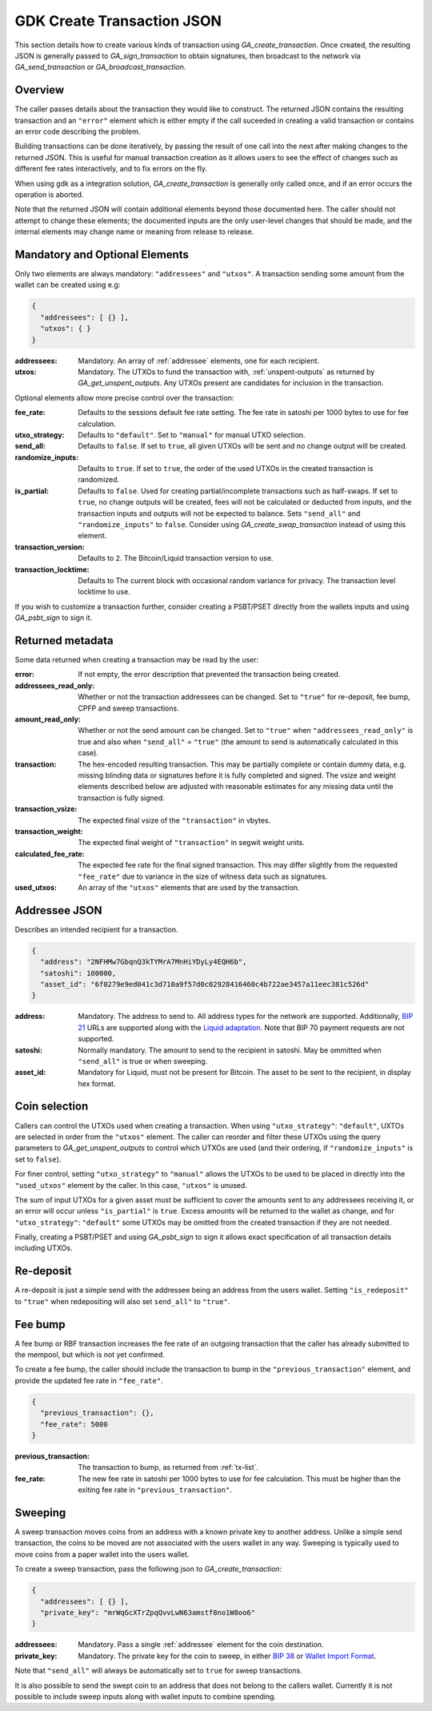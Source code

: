 .. _create-tx-details:

GDK Create Transaction JSON
===========================

This section details how to create various kinds of transaction using
`GA_create_transaction`. Once created, the resulting JSON is generally passed
to `GA_sign_transaction` to obtain signatures, then broadcast to the network
via `GA_send_transaction` or `GA_broadcast_transaction`.

Overview
--------

The caller passes details about the transaction they would like to construct.
The returned JSON contains the resulting transaction and an ``"error"`` element
which is either empty if the call suceeded in creating a valid transaction or
contains an error code describing the problem.

Building transactions can be done iteratively, by passing the result of one
call into the next after making changes to the returned JSON. This is useful for
manual transaction creation as it allows users to see the effect of
changes such as different fee rates interactively, and to fix errors on the fly.

When using gdk as a integration solution, `GA_create_transaction` is generally
only called once, and if an error occurs the operation is aborted.

Note that the returned JSON will contain additional elements beyond those
documented here. The caller should not attempt to change these elements; the
documented inputs are the only user-level changes that should be made, and
the internal elements may change name or meaning from release to release.

Mandatory and Optional Elements
-------------------------------

Only two elements are always mandatory: ``"addressees"`` and ``"utxos"``. A
transaction sending some amount from the wallet can be created using e.g:

.. code-block:: json

  {
    "addressees": [ {} ],
    "utxos": { }
  }


:addressees: Mandatory. An array of :ref:`addressee` elements, one for each recipient.
:utxos: Mandatory. The UTXOs to fund the transaction with, :ref:`unspent-outputs` as
        returned by `GA_get_unspent_outputs`. Any UTXOs present are candidates for
        inclusion in the transaction.

Optional elements allow more precise control over the transaction:

:fee_rate: Defaults to the sessions default fee rate setting. The fee rate in
           satoshi per 1000 bytes to use for fee calculation.
:utxo_strategy: Defaults to ``"default"``. Set to ``"manual"`` for manual UTXO
                selection.
:send_all: Defaults to ``false``. If set to ``true``, all given UTXOs will be
           sent and no change output will be created.
:randomize_inputs: Defaults to ``true``. If set to ``true``, the
                   order of the used UTXOs in the created transaction is randomized.
:is_partial: Defaults to ``false``. Used for creating partial/incomplete
             transactions such as half-swaps. If set to ``true``, no change
             outputs will be created, fees will not be calculated or deducted
             from inputs, and the transaction inputs and outputs will not be expected
             to balance. Sets ``"send_all"`` and ``"randomize_inputs"`` to ``false``.
             Consider using `GA_create_swap_transaction` instead of using this element.
:transaction_version: Defaults to ``2``. The Bitcoin/Liquid transaction version to use.
:transaction_locktime: Defaults to The current block with occasional random variance
                       for privacy. The transaction level locktime to use.

If you wish to customize a transaction further, consider creating a PSBT/PSET
directly from the wallets inputs and using `GA_psbt_sign` to sign it.


Returned metadata
-----------------

Some data returned when creating a transaction may be read by the user:

:error: If not empty, the error description that prevented the transaction being
        created.
:addressees_read_only: Whether or not the transaction addressees can be changed.
                       Set to ``"true"`` for re-deposit, fee bump, CPFP and
                       sweep transactions.
:amount_read_only: Whether or not the send amount can be changed. Set
                   to ``"true"`` when ``"addressees_read_only"`` is true
                   and also when ``"send_all"`` = ``"true"`` (the amount to
                   send is automatically calculated in this case).
:transaction: The hex-encoded resulting transaction. This may be partially
              complete or contain dummy data, e.g. missing blinding data or
              signatures before it is fully completed and signed. The vsize
              and weight elements described below are adjusted with reasonable
              estimates for any missing data until the transaction is fully signed.
:transaction_vsize: The expected final vsize of the ``"transaction"`` in vbytes.
:transaction_weight: The expected final weight of ``"transaction"`` in segwit weight units.
:calculated_fee_rate: The expected fee rate for the final signed transaction. This
                      may differ slightly from the requested ``"fee_rate"`` due
                      to variance in the size of witness data such as signatures.
:used_utxos: An array of the ``"utxos"`` elements that are used by the transaction.

.. _addressee:

Addressee JSON
--------------

Describes an intended recipient for a transaction.

.. code-block:: json

  {
    "address": "2NFHMw7GbqnQ3kTYMrA7MnHiYDyLy4EQH6b",
    "satoshi": 100000,
    "asset_id": "6f0279e9ed041c3d710a9f57d0c02928416460c4b722ae3457a11eec381c526d"
  }

:address: Mandatory. The address to send to. All address types for the network are supported.
          Additionally, `BIP 21 <https://github.com/bitcoin/bips/blob/master/bip-0021.mediawiki>`_
          URLs are supported along with the `Liquid adaptation <https://github.com/ElementsProject/elements/issues/805>`_.
          Note that BIP 70 payment requests are not supported.
:satoshi: Normally mandatory. The amount to send to the recipient in satoshi. May
          be ommitted when ``"send_all"`` is true or when sweeping.
:asset_id: Mandatory for Liquid, must not be present for Bitcoin. The asset to be
           sent to the recipient, in display hex format.

Coin selection
--------------

Callers can control the UTXOs used when creating a transaction. When using
``"utxo_strategy"``: ``"default"``, UXTOs are selected in order from the
``"utxos"`` element. The caller can reorder and filter these UTXOs using the
query parameters to `GA_get_unspent_outputs` to control which UTXOs are used
(and their ordering, if ``"randomize_inputs"`` is set to ``false``).

For finer control, setting ``"utxo_strategy"`` to ``"manual"`` allows the
UTXOs to be used to be placed in directly into the ``"used_utxos"`` element by
the caller. In this case, ``"utxos"`` is unused.

The sum of input UTXOs for a given asset must be sufficient to cover the
amounts sent to any addressees receiving it, or an error will occur unless
``"is_partial"`` is ``true``. Excess amounts will be returned to the wallet
as change, and for ``"utxo_strategy"``: ``"default"`` some UTXOs may be
omitted from the created transaction if they are not needed.

Finally, creating a PSBT/PSET and using `GA_psbt_sign` to sign it allows
exact specification of all transaction details including UTXOs.

Re-deposit
----------

A re-deposit is just a simple send with the addressee being an address from the
users wallet. Setting ``"is_redeposit"`` to ``"true"`` when redepositing will
also set ``send_all"`` to ``"true"``.

Fee bump
--------

A fee bump or RBF transaction increases the fee rate of an outgoing transaction
that the caller has already submitted to the mempool, but which is not yet
confirmed.

To create a fee bump, the caller should include the transaction to bump in the
``"previous_transaction"`` element, and provide the updated fee rate in
``"fee_rate"``.

.. code-block:: json

  {
    "previous_transaction": {},
    "fee_rate": 5000
  }

:previous_transaction: The transaction to bump, as returned from :ref:`tx-list`.
:fee_rate: The new fee rate in satoshi per 1000 bytes to use for fee
           calculation. This must be higher than the exiting fee rate
           in ``"previous_transaction"``.

Sweeping
--------

A sweep transaction moves coins from an address with a known private key to
another address. Unlike a simple send transaction, the coins to be moved are
not associated with the users wallet in any way. Sweeping is typically used
to move coins from a paper wallet into the users wallet.

To create a sweep transaction, pass the following json to `GA_create_transaction`:

.. code-block:: json

  {
    "addressees": [ {} ],
    "private_key": "mrWqGcXTrZpqQvvLwN63amstf8no1W8oo6"
  }

:addressees: Mandatory. Pass a single :ref:`addressee` element for the coin destination.
:private_key: Mandatory. The private key for the coin to sweep, in either
                          `BIP 38 <https://github.com/bitcoin/bips/blob/master/bip-0038.mediawiki>`_
                          or `Wallet Import Format <https://en.bitcoin.it/wiki/Wallet_import_format>`_.

Note that ``"send_all"`` will always be automatically set to ``true`` for sweep transactions.

It is also possible to send the swept coin to an address that does not belong
to the callers wallet. Currently it is not possible to include sweep inputs
along with wallet inputs to combine spending.
